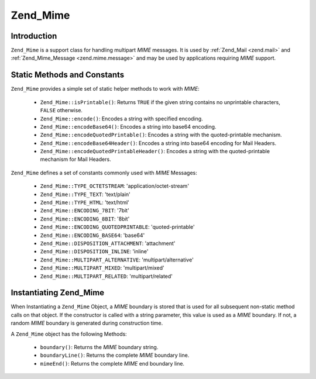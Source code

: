 .. _zend.mime.mime:

Zend_Mime
=========

.. _zend.mime.mime.introduction:

Introduction
------------

``Zend_Mime`` is a support class for handling multipart *MIME* messages. It is used by :ref:`Zend_Mail <zend.mail>`
and :ref:`Zend_Mime_Message <zend.mime.message>` and may be used by applications requiring *MIME* support.

.. _zend.mime.mime.static:

Static Methods and Constants
----------------------------

``Zend_Mime`` provides a simple set of static helper methods to work with *MIME*:



   - ``Zend_Mime::isPrintable()``: Returns ``TRUE`` if the given string contains no unprintable characters,
     ``FALSE`` otherwise.

   - ``Zend_Mime::encode()``: Encodes a string with specified encoding.

   - ``Zend_Mime::encodeBase64()``: Encodes a string into base64 encoding.

   - ``Zend_Mime::encodeQuotedPrintable()``: Encodes a string with the quoted-printable mechanism.

   - ``Zend_Mime::encodeBase64Header()``: Encodes a string into base64 encoding for Mail Headers.

   - ``Zend_Mime::encodeQuotedPrintableHeader()``: Encodes a string with the quoted-printable mechanism for Mail
     Headers.



``Zend_Mime`` defines a set of constants commonly used with *MIME* Messages:



   - ``Zend_Mime::TYPE_OCTETSTREAM``: 'application/octet-stream'

   - ``Zend_Mime::TYPE_TEXT``: 'text/plain'

   - ``Zend_Mime::TYPE_HTML``: 'text/html'

   - ``Zend_Mime::ENCODING_7BIT``: '7bit'

   - ``Zend_Mime::ENCODING_8BIT``: '8bit'

   - ``Zend_Mime::ENCODING_QUOTEDPRINTABLE``: 'quoted-printable'

   - ``Zend_Mime::ENCODING_BASE64``: 'base64'

   - ``Zend_Mime::DISPOSITION_ATTACHMENT``: 'attachment'

   - ``Zend_Mime::DISPOSITION_INLINE``: 'inline'

   - ``Zend_Mime::MULTIPART_ALTERNATIVE``: 'multipart/alternative'

   - ``Zend_Mime::MULTIPART_MIXED``: 'multipart/mixed'

   - ``Zend_Mime::MULTIPART_RELATED``: 'multipart/related'



.. _zend.mime.mime.instantiation:

Instantiating Zend_Mime
-----------------------

When Instantiating a ``Zend_Mime`` Object, a *MIME* boundary is stored that is used for all subsequent non-static
method calls on that object. If the constructor is called with a string parameter, this value is used as a *MIME*
boundary. If not, a random *MIME* boundary is generated during construction time.

A ``Zend_Mime`` object has the following Methods:



   - ``boundary()``: Returns the *MIME* boundary string.

   - ``boundaryLine()``: Returns the complete *MIME* boundary line.

   - ``mimeEnd()``: Returns the complete *MIME* end boundary line.




